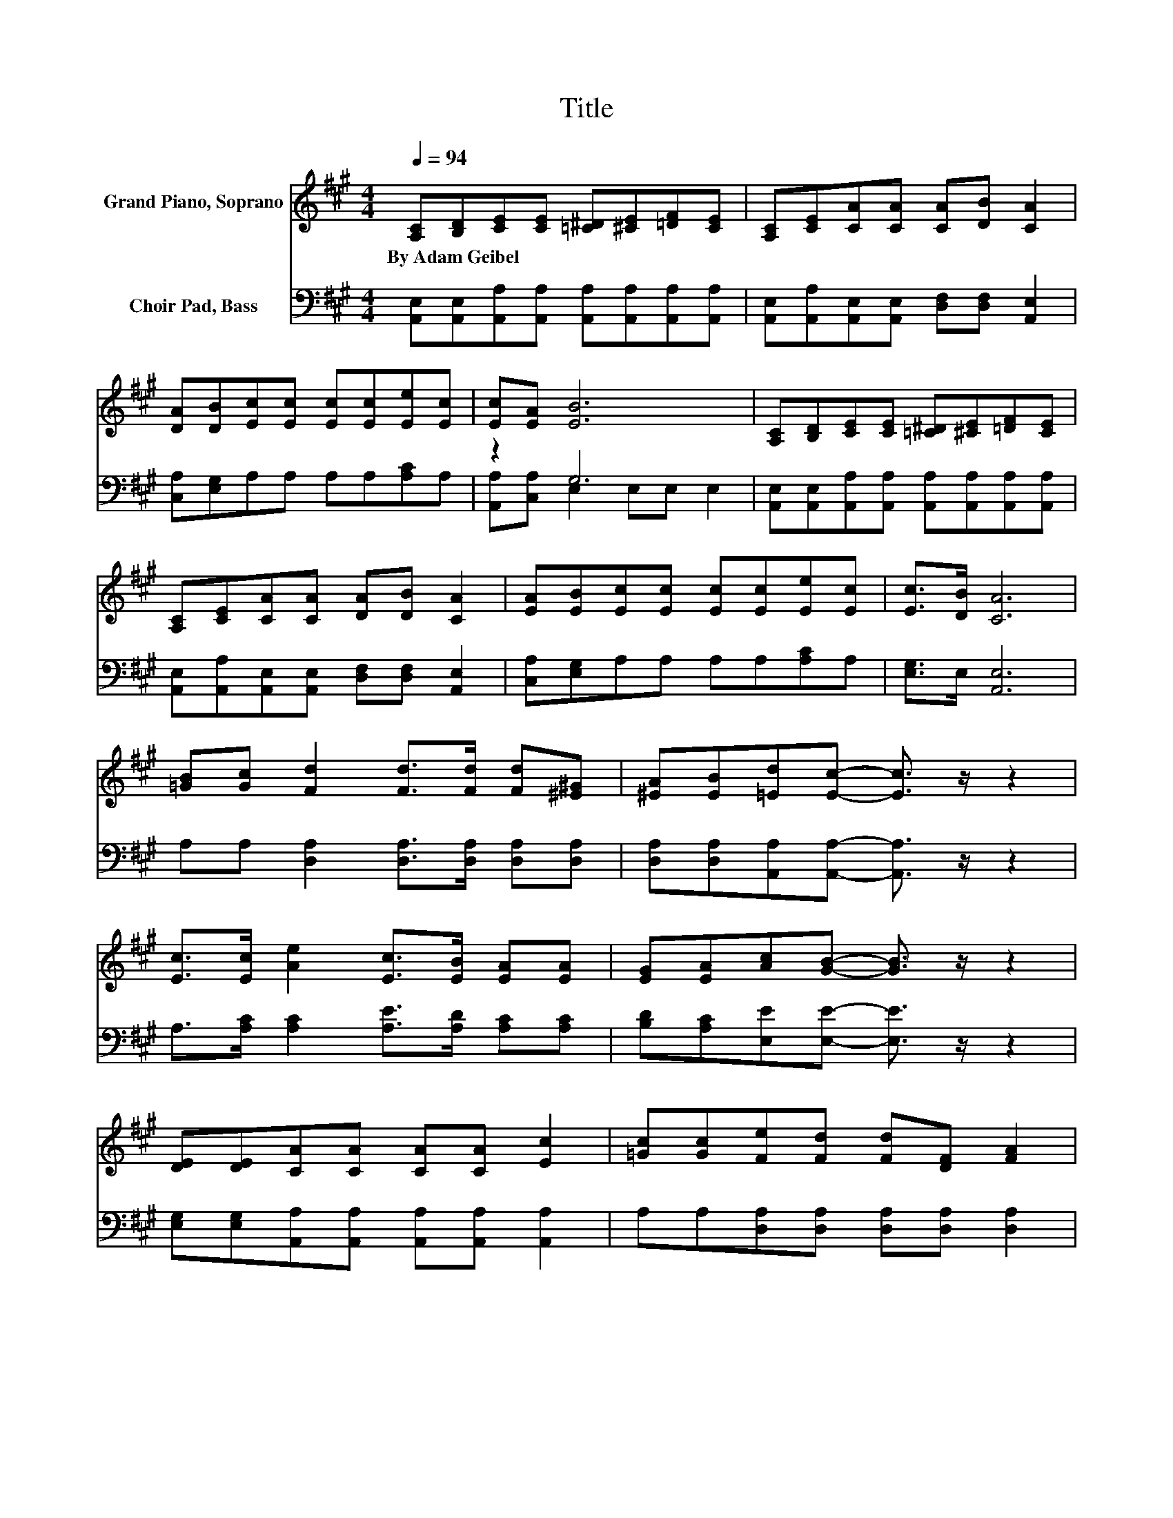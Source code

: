 X:1
T:Title
%%score ( 1 2 ) ( 3 4 )
L:1/8
Q:1/4=94
M:4/4
K:A
V:1 treble nm="Grand Piano, Soprano"
V:2 treble 
V:3 bass nm="Choir Pad, Bass"
V:4 bass 
V:1
 [A,C][B,D][CE][CE] [=C^D][^CE][=DF][CE] | [A,C][CE][CA][CA] [CA][DB] [CA]2 | %2
w: By~Adam~Geibel * * * * * * *||
 [DA][DB][Ec][Ec] [Ec][Ec][Ee][Ec] | [Ec][EA] [EB]6 | [A,C][B,D][CE][CE] [=C^D][^CE][=DF][CE] | %5
w: |||
 [A,C][CE][CA][CA] [DA][DB] [CA]2 | [EA][EB][Ec][Ec] [Ec][Ec][Ee][Ec] | [Ec]>[DB] [CA]6 | %8
w: |||
 [=GB][Gc] [Fd]2 [Fd]>[Fd] [Fd][^E^G] | [^EA][EB][=Ed][Ec]- [Ec]3/2 z/ z2 | %10
w: ||
 [Ec]>[Ec] [Ae]2 [Ec]>[EB] [EA][EA] | [EG][EA][Ac][GB]- [GB]3/2 z/ z2 | %12
w: ||
 [DE][DE][CA][CA] [CA][CA] [Ec]2 | [=Gc][Gc][Fe][Fd] [Fd][DF] [FA]2 | %14
w: ||
 [FA][^EB][=Ec][Ec] [Ec][Ec][Ee][Ec] | z2 A6- | A6 z2 |] %17
w: |||
V:2
 x8 | x8 | x8 | x8 | x8 | x8 | x8 | x8 | x8 | x8 | x8 | x8 | x8 | x8 | x8 | [Ec]>[DB] C2 DD C2- | %16
 C6 z2 |] %17
V:3
 [A,,E,][A,,E,][A,,A,][A,,A,] [A,,A,][A,,A,][A,,A,][A,,A,] | %1
 [A,,E,][A,,A,][A,,E,][A,,E,] [D,F,][D,F,] [A,,E,]2 | [C,A,][E,G,]A,A, A,A,[A,C]A, | z2 G,6 | %4
 [A,,E,][A,,E,][A,,A,][A,,A,] [A,,A,][A,,A,][A,,A,][A,,A,] | %5
 [A,,E,][A,,A,][A,,E,][A,,E,] [D,F,][D,F,] [A,,E,]2 | [C,A,][E,G,]A,A, A,A,[A,C]A, | %7
 [E,G,]>E, [A,,E,]6 | A,A, [D,A,]2 [D,A,]>[D,A,] [D,A,][D,A,] | %9
 [D,A,][D,A,][A,,A,][A,,A,]- [A,,A,]3/2 z/ z2 | A,>[A,C] [A,C]2 [A,E]>[A,D] [A,C][A,C] | %11
 [B,D][A,C][E,E][E,E]- [E,E]3/2 z/ z2 | [E,G,][E,G,][A,,A,][A,,A,] [A,,A,][A,,A,] [A,,A,]2 | %13
 A,A,[D,A,][D,A,] [D,A,][D,A,] [D,A,]2 | [D,A,][D,A,][E,A,][E,A,] [E,A,][E,A,][E,C][E,A,] | %15
 [E,G,]>E, [A,,E,]2 [D,F,][D,F,] [A,,E,]2- | [A,,E,]6 z2 |] %17
V:4
 x8 | x8 | x8 | [A,,A,][C,A,] E,2 E,E, E,2 | x8 | x8 | x8 | x8 | x8 | x8 | x8 | x8 | x8 | x8 | x8 | %15
 x8 | x8 |] %17

